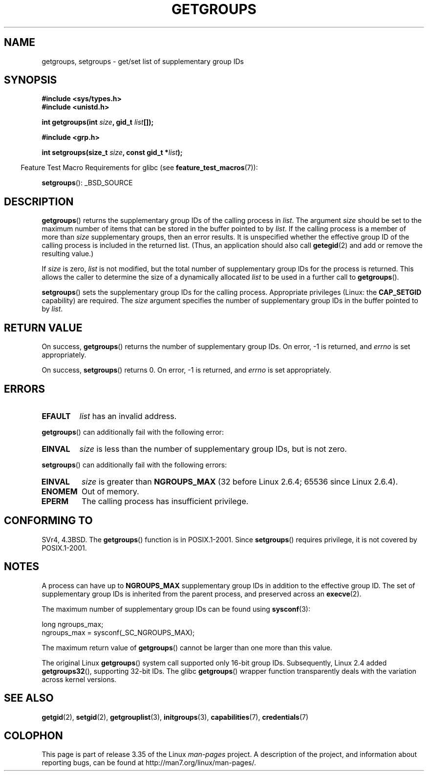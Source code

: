 .\" Hey Emacs! This file is -*- nroff -*- source.
.\"
.\" Copyright 1993 Rickard E. Faith (faith@cs.unc.edu)
.\"
.\" Permission is granted to make and distribute verbatim copies of this
.\" manual provided the copyright notice and this permission notice are
.\" preserved on all copies.
.\"
.\" Permission is granted to copy and distribute modified versions of this
.\" manual under the conditions for verbatim copying, provided that the
.\" entire resulting derived work is distributed under the terms of a
.\" permission notice identical to this one.
.\"
.\" Since the Linux kernel and libraries are constantly changing, this
.\" manual page may be incorrect or out-of-date.  The author(s) assume no
.\" responsibility for errors or omissions, or for damages resulting from
.\" the use of the information contained herein.  The author(s) may not
.\" have taken the same level of care in the production of this manual,
.\" which is licensed free of charge, as they might when working
.\" professionally.
.\"
.\" Formatted or processed versions of this manual, if unaccompanied by
.\" the source, must acknowledge the copyright and authors of this work.
.\"
.\" Modified Thu Oct 31 12:04:29 1996 by Eric S. Raymond <esr@thyrsus.com>
.\" Modified, 27 May 2004, Michael Kerrisk <mtk.manpages@gmail.com>
.\"     Added notes on capability requirements
.\" 2008-05-03, mtk, expanded and rewrote parts of DESCRIPTION and RETURN
.\"     VALUE, made style of page more consistent with man-pages style.
.\"
.TH GETGROUPS 2 2010-11-22 "Linux" "Linux Programmer's Manual"
.SH NAME
getgroups, setgroups \- get/set list of supplementary group IDs
.SH SYNOPSIS
.B #include <sys/types.h>
.br
.B #include <unistd.h>
.sp
.BI "int getgroups(int " size ", gid_t " list []);
.sp
.B #include <grp.h>
.sp
.BI "int setgroups(size_t " size ", const gid_t *" list );
.sp
.in -4n
Feature Test Macro Requirements for glibc (see
.BR feature_test_macros (7)):
.in
.sp
.BR setgroups ():
_BSD_SOURCE
.SH DESCRIPTION
.PP
.BR getgroups ()
returns the supplementary group IDs of the calling process in
.IR list .
The argument
.I size
should be set to the maximum number of items that can be stored in the
buffer pointed to by
.IR list .
If the calling process is a member of more than
.I size
supplementary groups, then an error results.
It is unspecified whether the effective group ID of the calling process
is included in the returned list.
(Thus, an application should also call
.BR getegid (2)
and add or remove the resulting value.)

If
.I size
is zero,
.I list
is not modified, but the total number of supplementary group IDs for the
process is returned.
This allows the caller to determine the size of a dynamically allocated
.I list
to be used in a further call to
.BR getgroups ().
.PP
.BR setgroups ()
sets the supplementary group IDs for the calling process.
Appropriate privileges (Linux: the
.B CAP_SETGID
capability) are required.
The
.I size
argument specifies the number of supplementary group IDs
in the buffer pointed to by
.IR list .
.SH "RETURN VALUE"
On success,
.BR getgroups ()
returns the number of supplementary group IDs.
On error, \-1 is returned, and
.I errno
is set appropriately.

On success,
.BR setgroups ()
returns 0.
On error, \-1 is returned, and
.I errno
is set appropriately.
.SH ERRORS
.TP
.B EFAULT
.I list
has an invalid address.
.PP
.BR getgroups ()
can additionally fail with the following error:
.TP
.B EINVAL
.I size
is less than the number of supplementary group IDs, but is not zero.
.PP
.BR setgroups ()
can additionally fail with the following errors:
.TP
.B EINVAL
.I size
is greater than
.B NGROUPS_MAX
(32 before Linux 2.6.4; 65536 since Linux 2.6.4).
.TP
.B ENOMEM
Out of memory.
.TP
.B EPERM
The calling process has insufficient privilege.
.SH "CONFORMING TO"
SVr4, 4.3BSD.
The
.BR getgroups ()
function is in POSIX.1-2001.
Since
.BR setgroups ()
requires privilege, it is not covered by POSIX.1-2001.
.SH NOTES
A process can have up to
.B NGROUPS_MAX
supplementary group IDs
in addition to the effective group ID.
The set of supplementary group IDs
is inherited from the parent process, and preserved across an
.BR execve (2).

The maximum number of supplementary group IDs can be found using
.BR sysconf (3):
.nf

    long ngroups_max;
    ngroups_max = sysconf(_SC_NGROUPS_MAX);

.fi
The maximum return value of
.BR getgroups ()
cannot be larger than one more than this value.

The original Linux
.BR getgroups ()
system call supported only 16-bit group IDs.
Subsequently, Linux 2.4 added
.BR getgroups32 (),
supporting 32-bit IDs.
The glibc
.BR getgroups ()
wrapper function transparently deals with the variation across kernel versions.
.SH "SEE ALSO"
.BR getgid (2),
.BR setgid (2),
.BR getgrouplist (3),
.BR initgroups (3),
.BR capabilities (7),
.BR credentials (7)
.SH COLOPHON
This page is part of release 3.35 of the Linux
.I man-pages
project.
A description of the project,
and information about reporting bugs,
can be found at
http://man7.org/linux/man-pages/.

